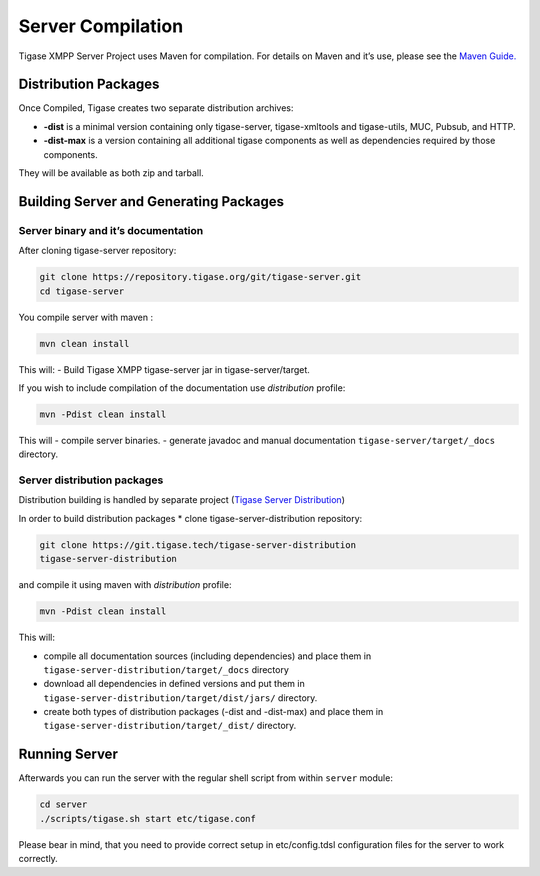 Server Compilation
====================

Tigase XMPP Server Project uses Maven for compilation. For details on Maven and it’s use, please see the `Maven Guide. <#usingMaven>`__

Distribution Packages
-----------------------

Once Compiled, Tigase creates two separate distribution archives:

-  **-dist** is a minimal version containing only tigase-server, tigase-xmltools and tigase-utils, MUC, Pubsub, and HTTP.

-  **-dist-max** is a version containing all additional tigase components as well as dependencies required by those components.

They will be available as both zip and tarball.

Building Server and Generating Packages
-------------------------------------------

Server binary and it’s documentation
^^^^^^^^^^^^^^^^^^^^^^^^^^^^^^^^^^^^^^^^^

After cloning tigase-server repository:

.. code:: bash

   git clone https://repository.tigase.org/git/tigase-server.git
   cd tigase-server

You compile server with maven :

.. code:: bash

   mvn clean install

This will: - Build Tigase XMPP tigase-server jar in tigase-server/target.

If you wish to include compilation of the documentation use *distribution* profile:

.. code:: bash

   mvn -Pdist clean install

This will - compile server binaries. - generate javadoc and manual documentation ``tigase-server/target/_docs`` directory.

Server distribution packages
^^^^^^^^^^^^^^^^^^^^^^^^^^^^^^^^

Distribution building is handled by separate project (`Tigase Server Distribution <https://github.com/tigase/tigase-server-distribution>`__)

In order to build distribution packages \* clone tigase-server-distribution repository:

.. code:: bash

   git clone https://git.tigase.tech/tigase-server-distribution
   tigase-server-distribution

and compile it using maven with *distribution* profile:

.. code:: bash

   mvn -Pdist clean install

This will:

-  compile all documentation sources (including dependencies) and place them in ``tigase-server-distribution/target/_docs`` directory

-  download all dependencies in defined versions and put them in ``tigase-server-distribution/target/dist/jars/`` directory.

-  create both types of distribution packages (-dist and -dist-max) and place them in ``tigase-server-distribution/target/_dist/`` directory.

Running Server
-------------------

Afterwards you can run the server with the regular shell script from within ``server`` module:

.. code:: bash

   cd server
   ./scripts/tigase.sh start etc/tigase.conf

Please bear in mind, that you need to provide correct setup in etc/config.tdsl configuration files for the server to work correctly.